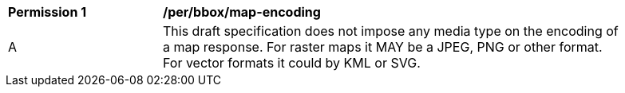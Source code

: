 [[per_bbox_map-encoding]]
[width="90%",cols="2,6a"]
|===
^|*Permission {counter:per-id}* |*/per/bbox/map-encoding*
^|A |This draft specification does not impose any media type on the encoding of a map response. For raster maps it MAY be a JPEG, PNG or other format. For vector formats it could by KML or SVG.
|===

